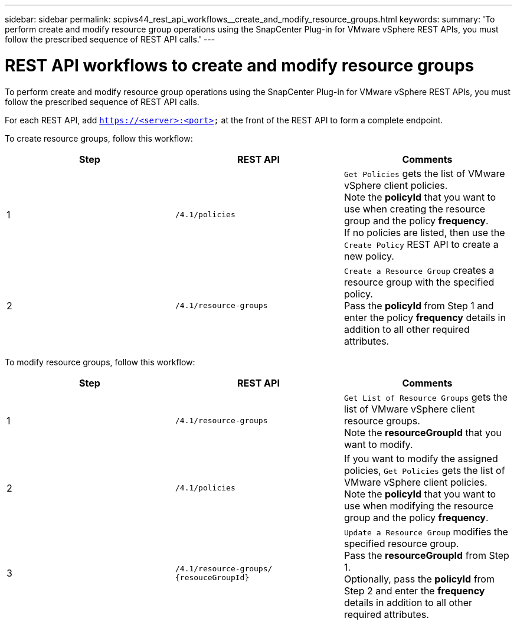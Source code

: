 ---
sidebar: sidebar
permalink: scpivs44_rest_api_workflows__create_and_modify_resource_groups.html
keywords:
summary: 'To perform create and modify resource group operations using the SnapCenter Plug-in for VMware vSphere REST APIs, you must follow the prescribed sequence of REST API calls.'
---

= REST API workflows to create and modify resource groups
:hardbreaks:
:nofooter:
:icons: font
:linkattrs:
:imagesdir: ./media/

//
// This file was created with NDAC Version 2.0 (August 17, 2020)
//
// 2020-09-09 12:24:28.691841
//

[.lead]
To perform create and modify resource group operations using the SnapCenter Plug-in for VMware vSphere REST APIs, you must follow the prescribed sequence of REST API calls.

For each REST API, add `https://<server>:<port>` at the front of the REST API to form a complete endpoint.

To create resource groups, follow this workflow:

|===
|Step |REST API |Comments

|1
|`/4.1/policies`
|`Get Policies` gets the list of VMware vSphere client policies.
Note the *policyId* that you want to use when creating the resource group and the policy *frequency*.
If no policies are listed, then use the `Create Policy` REST API to create a new policy.
|2
|`/4.1/resource-groups`
|`Create a Resource Group` creates a resource group with the specified policy.
Pass the *policyId* from Step 1 and enter the policy *frequency* details in addition to all other required attributes.
|===

To modify resource groups, follow this workflow:

|===
|Step |REST API |Comments

|1
|`/4.1/resource-groups`
|`Get List of Resource Groups` gets the list of VMware vSphere client resource groups.
Note the *resourceGroupId* that you want to modify.
|2
|`/4.1/policies`
|If you want to modify the assigned policies, `Get Policies` gets the list of VMware vSphere client policies.
Note the *policyId* that you want to use when modifying the resource group and the policy *frequency*.
|3
|`/4.1/resource-groups/
{resouceGroupId}`
|`Update a Resource Group` modifies the specified resource group.
Pass the *resourceGroupId* from Step 1.
Optionally, pass the *policyId* from Step 2 and enter the *frequency* details in addition to all other required attributes.
|===
